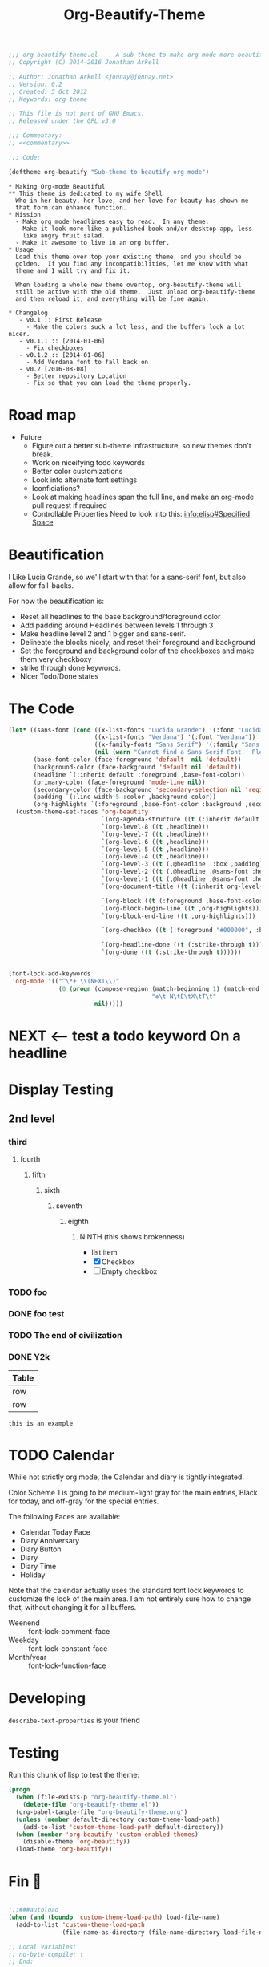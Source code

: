 #+title: Org-Beautify-Theme
#+begin_src emacs-lisp :tangle yes :padline no :noweb yes
  ;;; org-beautify-theme.el --- A sub-theme to make org-mode more beautiful.
  ;; Copyright (C) 2014-2016 Jonathan Arkell

  ;; Author: Jonathan Arkell <jonnay@jonnay.net>
  ;; Version: 0.2
  ;; Created: 5 Oct 2012
  ;; Keywords: org theme

  ;; This file is not part of GNU Emacs.
  ;; Released under the GPL v3.0

  ;;; Commentary:
  ;; <<commentary>>

  ;;; Code:

  (deftheme org-beautify "Sub-theme to beautify org mode")
#+end_src

#+name: commentary
#+begin_src org-mode :tangle README.org
,* Making Org-mode Beautiful
,** This theme is dedicated to my wife Shell
  Who—in her beauty, her love, and her love for beauty—has shown me
  that form can enhance function.
,* Mission
  - Make org mode headlines easy to read.  In any theme.
  - Make it look more like a published book and/or desktop app, less
    like angry fruit salad.
  - Make it awesome to live in an org buffer.
,* Usage
  Load this theme over top your existing theme, and you should be
  golden.  If you find any incompatibilities, let me know with what
  theme and I will try and fix it.

  When loading a whole new theme overtop, org-beautify-theme will
  still be active with the old theme.  Just unload org-beautify-theme
  and then reload it, and everything will be fine again.

,* Changelog
   - v0.1 :: First Release
	 - Make the colors suck a lot less, and the buffers look a lot nicer.
   - v0.1.1 :: [2014-01-06]
     - Fix checkboxes
   - v0.1.2 :: [2014-01-06]
     - Add Verdana font to fall back on
   - v0.2 [2016-08-08]
     - Better repository Location
     - Fix so that you can load the theme properly.
#+end_src

* Road map
   - Future
     - Figure out a better sub-theme infrastructure, so new themes don't break.
     - Work on niceifying todo keywords
	 - Better color customizations
	 - Look into alternate font settings
	 - Iconficiations?
	 - Look at making headlines span the full line, and make an org-mode pull request if required
     - Controllable Properties Need to look into this: [[info:elisp#Specified%20Space][info:elisp#Specified Space]]

* Beautification
I Like Lucia Grande, so we'll start with that for a sans-serif font, but also allow for fall-backs.

For now the beautification is:
- Reset all headlines to the base background/foreground color
- Add padding around Headlines between levels 1 through 3
- Make headline level 2 and 1 bigger and sans-serif.
- Delineate the blocks nicely, and reset their foreground and background
- Set the foreground and background color of the checkboxes and make them very checkboxy
- strike through done keywords.
- Nicer Todo/Done states

* The Code

#+begin_src emacs-lisp :tangle yes
  (let* ((sans-font (cond ((x-list-fonts "Lucida Grande") '(:font "Lucida Grande"))
                          ((x-list-fonts "Verdana") '(:font "Verdana"))
                          ((x-family-fonts "Sans Serif") '(:family "Sans Serif"))
                          (nil (warn "Cannot find a Sans Serif Font.  Please report at: https://github.com/jonnay/org-beautify-theme/issues"))))
         (base-font-color (face-foreground 'default  nil 'default))
         (background-color (face-background 'default nil 'default))
         (headline `(:inherit default :foreground ,base-font-color))
         (primary-color (face-foreground 'mode-line nil))
         (secondary-color (face-background 'secondary-selection nil 'region))
         (padding `(:line-width 5 :color ,background-color))
         (org-highlights `(:foreground ,base-font-color :background ,secondary-color)))
    (custom-theme-set-faces 'org-beautify
                            `(org-agenda-structure ((t (:inherit default ,@sans-font :height 2.0 :underline nil))))
                            `(org-level-8 ((t ,headline)))
                            `(org-level-7 ((t ,headline)))
                            `(org-level-6 ((t ,headline)))
                            `(org-level-5 ((t ,headline)))
                            `(org-level-4 ((t ,headline)))
                            `(org-level-3 ((t (,@headline  :box ,padding))))
                            `(org-level-2 ((t (,@headline ,@sans-font :height 1.25 :box ,padding))))
                            `(org-level-1 ((t (,@headline ,@sans-font :height 1.5 :box ,padding ))))
                            `(org-document-title ((t (:inherit org-level-1 :height 2.0 :underline nil :box ,padding))))

                            `(org-block ((t (:foreground ,base-font-color :background ,background-color :box nil))))
                            `(org-block-begin-line ((t ,org-highlights)))
                            `(org-block-end-line ((t ,org-highlights)))

                            `(org-checkbox ((t (:foreground "#000000", :background "#93a1a1" :box (:line-width -3 :color "#93a1a1" :style "released-button")))))

                            `(org-headline-done ((t (:strike-through t))))
                            `(org-done ((t (:strike-through t))))))
#+end_src


#+begin_src emacs-lisp :tangle no

  (font-lock-add-keywords
   'org-mode '(("^\*+ \\(NEXT\\)"
                (0 (progn (compose-region (match-beginning 1) (match-end 1)
                                          "❇\t N\tE\tX\tT\t"
                          nil)))))
#+end_src

* NEXT <-- test a todo keyword On a headline
* Display Testing
** 2nd level
*** third
**** fourth
***** fifth
****** sixth
******* seventh
******** eighth
********* NINTH (this shows brokenness)
		 - list item
		 - [X] Checkbox
		 - [ ] Empty checkbox
*** TODO foo
*** DONE foo test
*** TODO The end of civilization
	 SCHEDULED: <2031-01-19 Sun 03:14>
*** DONE Y2k
	 CLOSED: [2000-01-01 00:00]
	:PROPERTIES:
	:FOO:      bar
	:END:
| Table |
|-------|
| row   |
| row   |

#+begin_example
this is an example
#+end_example


* TODO Calendar

  While not strictly org mode, the Calendar and diary is tightly integrated.

  Color Scheme 1 is going to be medium-light gray for the main
  entries, Black for today, and off-gray for the special entries.

  The following Faces are available:
  - Calendar Today Face
  - Diary Anniversary
  - Diary Button
  - Diary
  - Diary Time
  - Holiday

  Note that the calendar actually uses the standard font lock
  keywords to customize the look of the main area. I am not entirely
  sure how to change that, without changing it for all buffers.

  - Weenend :: font-lock-comment-face
  - Weekday :: font-lock-constant-face
  - Month/year :: font-lock-function-face

* Developing

~describe-text-properties~ is your friend

* Testing

  Run this chunk of lisp to test the theme:

#+begin_src emacs-lisp :tangle no
  (progn
    (when (file-exists-p "org-beautify-theme.el")
      (delete-file "org-beautify-theme.el"))
    (org-babel-tangle-file "org-beautify-theme.org")
    (unless (member default-directory custom-theme-load-path)
      (add-to-list 'custom-theme-load-path default-directory))
    (when (member 'org-beautify 'custom-enabled-themes)
      (disable-theme 'org-beautify))
    (load-theme 'org-beautify))
#+end_src

* Fin 🐰
#+begin_src emacs-lisp :tangle yes

;;;###autoload
(when (and (boundp 'custom-theme-load-path) load-file-name)
  (add-to-list 'custom-theme-load-path
               (file-name-as-directory (file-name-directory load-file-name))))

;; Local Variables:
;; no-byte-compile: t
;; End:

(provide-theme 'org-beautify)
;;; org-beautify-theme.el ends here
#+end_src
